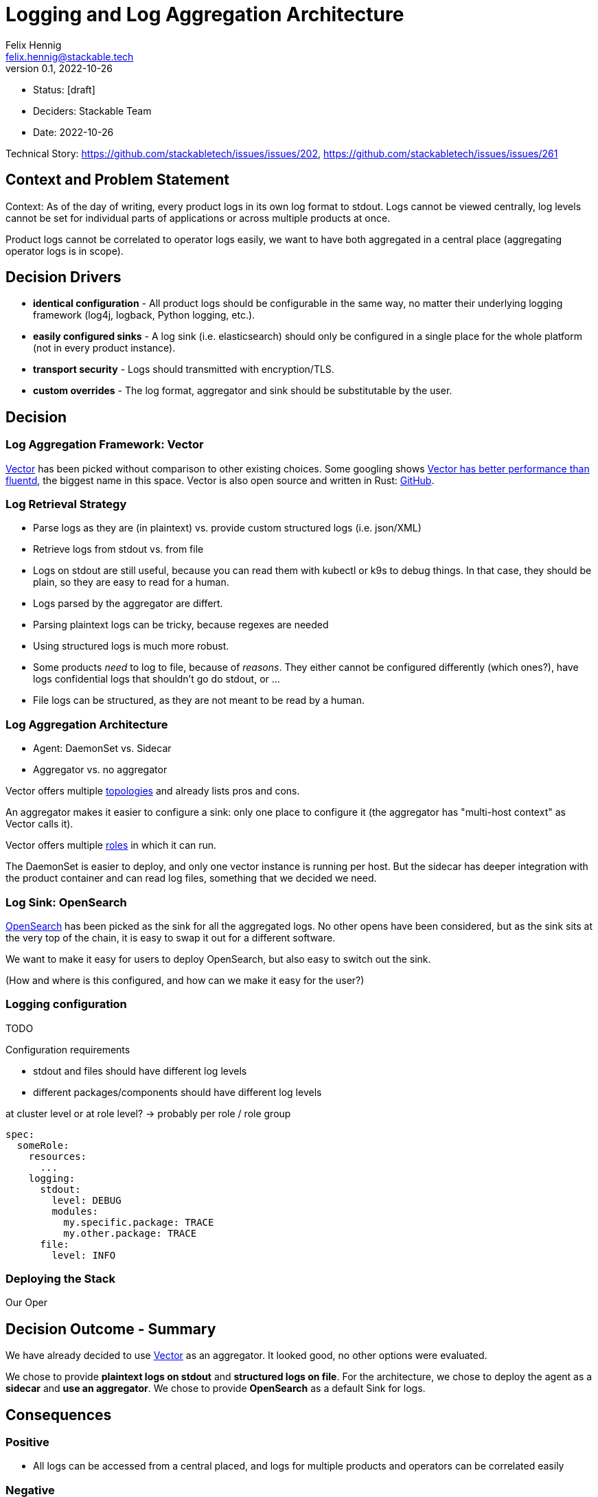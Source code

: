 = Logging and Log Aggregation Architecture
Felix Hennig <felix.hennig@stackable.tech>
v0.1, 2022-10-26
:status: [draft]

* Status: {status}
* Deciders: Stackable Team
* Date: 2022-10-26

Technical Story: https://github.com/stackabletech/issues/issues/202, https://github.com/stackabletech/issues/issues/261

== Context and Problem Statement

// Describe the context and problem statement, e.g., in free form using two to three sentences. You may want to articulate the problem in form of a question.

Context: As of the day of writing, every product logs in its own log format to stdout. Logs cannot be viewed centrally, log levels cannot be set for individual parts of applications or across multiple products at once.

Product logs cannot be correlated to operator logs easily, we want to have both aggregated in a central place (aggregating operator logs is in scope).

== Decision Drivers

* **identical configuration** - All product logs should be configurable in the same way, no matter their underlying logging framework (log4j, logback, Python logging, etc.).
// TODO: Open question: Which properties do we support?
* **easily configured sinks** - A log sink (i.e. elasticsearch) should only be configured in a single place for the whole platform (not in every product instance).
* **transport security** - Logs should transmitted with encryption/TLS.
* **custom overrides** - The log format, aggregator and sink should be substitutable by the user.

== Decision

=== Log Aggregation Framework: Vector

https://vector.dev/[Vector] has been picked without comparison to other existing choices. Some googling shows https://medium.com/ibm-cloud/log-collectors-performance-benchmarking-8c5218a08fea[Vector has better performance than fluentd], the biggest name in this space. Vector is also open source and written in Rust: https://github.com/vectordotdev/vector[GitHub].

=== Log Retrieval Strategy

* Parse logs as they are (in plaintext) vs. provide custom structured logs (i.e. json/XML)
* Retrieve logs from stdout vs. from file

* Logs on stdout are still useful, because you can read them with kubectl or k9s to debug things. In that case, they should be plain, so they are easy to read for a human.
* Logs parsed by the aggregator are differt.
  * Parsing plaintext logs can be tricky, because regexes are needed
  * Using structured logs is much more robust.
* Some products _need_ to log to file, because of _reasons_. They either cannot be configured differently (which ones?), have logs confidential logs that shouldn't go do stdout, or ...
* File logs can be structured, as they are not meant to be read by a human.

=== Log Aggregation Architecture

* Agent: DaemonSet vs. Sidecar
* Aggregator vs. no aggregator

Vector offers multiple https://vector.dev/docs/setup/deployment/topologies/[topologies] and already lists pros and cons.

An aggregator makes it easier to configure a sink: only one place to configure it (the aggregator has "multi-host context" as Vector calls it).


Vector offers multiple https://vector.dev/docs/setup/deployment/roles/#agent[roles] in which it can run.

The DaemonSet is easier to deploy, and only one vector instance is running per host. But the sidecar has deeper integration with the product container and can read log files, something that we decided we need.

=== Log Sink: OpenSearch

https://opensearch.org/[OpenSearch] has been picked as the sink for all the aggregated logs. No other opens have been considered, but as the sink sits at the very top of the chain, it is easy to swap it out for a different software.

We want to make it easy for users to deploy OpenSearch, but also easy to switch out the sink.

(How and where is this configured, and how can we make it easy for the user?)

=== Logging configuration

TODO

Configuration requirements

* stdout and files should have different log levels
* different packages/components should have different log levels


at cluster level or at role level?
-> probably per role / role group

```
spec:
  someRole:
    resources:
      ...
    logging:
      stdout:
        level: DEBUG
        modules:
          my.specific.package: TRACE
          my.other.package: TRACE
      file:
        level: INFO
```


=== Deploying the Stack

Our Oper

== Decision Outcome - Summary

We have already decided to use https://vector.dev/[Vector] as an aggregator. It looked good, no other options were evaluated.

We chose to provide **plaintext logs on stdout** and **structured logs on file**. For the architecture, we chose to deploy the agent as a **sidecar** and **use an aggregator**. We chose to provide **OpenSearch** as a default Sink for logs.

== Consequences

=== Positive

* All logs can be accessed from a central placed, and logs for multiple products and operators can be correlated easily

=== Negative

* Sidecar deployment has more overhead than the DaemonSet deployment


== Links

* https://vector.dev/[Vector]
* https://vector.dev/docs/setup/deployment/roles/[Vector Deployment Roles]
* https://vector.dev/docs/setup/deployment/topologies/[Vector Deployment Topologies]

== Open Questions

* What should be the default level? WARN? INFO?
* What if we change log levels while the pod is running?